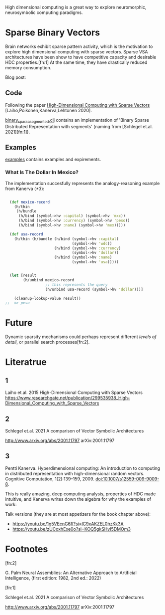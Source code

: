 High dimensional computing is a great way to explore neuromorphic, neurosymbolic computing paradigms.


* Sparse Binary Vectors

Brain networks exhibit sparse pattern activity, which is the motivation to explore high dimensional computing with sparse vectors.
Sparse VSA architectures have been show to have competitive capacity and desirable HDC properties.[fn:1]
At the same time, they have drastically reduced memory consumption.


Blog post:


** Code

Following the paper [[https://www.researchgate.net/publication/299535938_High-Dimensional_Computing_with_Sparse_Vectors][High-Dimensional Computing with Sparse Vectors]] [Laiho,Poikonen,Kanerva,Lehtonen 2020].

[[file:src/bennischwerdtner/hd/binary_sparse_segmented.clj][binary_sparse_segmented.clj]] contains an implementation of 'Binary Sparse Distributed Representation with segments' (naming from [Schlegel et.al. 2021][fn:1]).

** Examples

[[file:./examples][examples]] contains examples and expirements.

*** What Is The Dollar In Mexico?

The implementation succesfully represents the analogy-reasoning example from Kanerva ([[*3]]):

#+begin_src clojure

    (def mexico-record
      (h/thin
       (h/bundle
        (h/bind (symbol->hv :capital) (symbol->hv 'mxc))
        (h/bind (symbol->hv :currency) (symbol->hv 'peso))
        (h/bind (symbol->hv :name) (symbol->hv 'mex)))))

    (def usa-record
      (h/thin (h/bundle (h/bind (symbol->hv :capital)
                                (symbol->hv 'wdc))
                        (h/bind (symbol->hv :currency)
                                (symbol->hv 'dollar))
                        (h/bind (symbol->hv :name)
                                (symbol->hv 'usa)))))


    (let [result
          (h/unbind mexico-record
                    ;; this represents the query
                    (h/unbind usa-record (symbol->hv 'dollar)))]

      (cleanup-lookup-value result))
  ;;  => peso

#+end_src


* Future

Dynamic sparsity mechanisms could perhaps represent different /levels of detail/, or parallel search processes[fn:2].

* Literatrue

** 1

Laiho et.al. 2015
High-Dimensional Computing with Sparse Vectors
https://www.researchgate.net/publication/299535938_High-Dimensional_Computing_with_Sparse_Vectors


** 2

Schlegel et.al. 2021  A comparison of Vector Symbolic Architectures

http://www.arxiv.org/abs/2001.11797
arXiv:2001.11797

** 3

Pentti Kanerva. Hyperdimensional computing: An introduction to computing in distributed representation with
high-dimensional random vectors. Cognitive Computation, 1(2):139–159, 2009. doi:10.1007/s12559-009-9009-8.


This is really amazing, deep computing analysis, properties of HDC made intuitive, and Kanerva writes down the algebra for why the examples of work:

Talk versions (they are at most appetizers for the book chapter above):

- https://youtu.be/1g5VEcnG6fI?si=lC9xAKZEL0hzKk3A
- https://youtu.be/zUCoxhExe0o?si=KOQ5gkSHvI5DMOm3



* Footnotes

[fn:2]

G. Palm Neural Assemblies: An Alternative Approach to Artificial Intelligence, (first edition: 1982, 2nd ed.: 2022)



[fn:1]

Schlegel et.al. 2021  A comparison of Vector Symbolic Architectures

http://www.arxiv.org/abs/2001.11797
arXiv:2001.11797
